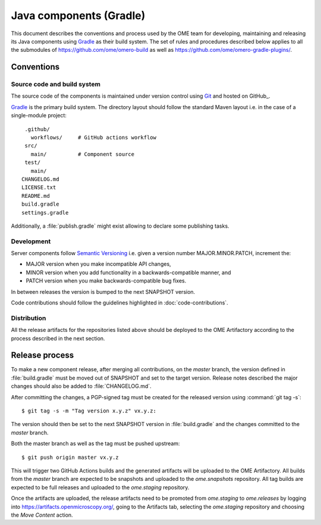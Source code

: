 Java components (Gradle)
========================

.. _Semantic Versioning: https://semver.org
.. _Git: https://git-scm.com/
.. _Gradle: https://gradle.org/

This document describes the conventions and process used by the OME team for developing,
maintaining and releasing its Java components using Gradle_ as their build system. The
set of rules and procedures described below applies to all the submodules of
https://github.com/ome/omero-build as well as https://github.com/ome/omero-gradle-plugins/.

.. seealso::

    :doc:`java-development`
       Conventions and process for maintaining the OME Java Components using Maven

Conventions
-----------

Source code and build system
^^^^^^^^^^^^^^^^^^^^^^^^^^^^

The source code of the components is maintained under version control
using Git_ and hosted on GitHub_.

Gradle_ is the primary build system. The directory layout should
follow the standard Maven layout i.e. in the case of a single-module project::

   .github/
     workflows/     # GitHub actions workflow
   src/
     main/          # Component source
   test/
     main/
  CHANGELOG.md
  LICENSE.txt
  README.md
  build.gradle
  settings.gradle

Additionally, a :file:`publish.gradle` might exist allowing to declare some publishing tasks.

.. seealso::
   :doc:`using-git`

Development
^^^^^^^^^^^

Server components follow `Semantic Versioning`_ i.e. given a version number
MAJOR.MINOR.PATCH, increment the:

- MAJOR version when you make incompatible API changes,
- MINOR version when you add functionality in a backwards-compatible manner,
  and
- PATCH version when you make backwards-compatible bug fixes.

In between releases the version is bumped to the next SNAPSHOT version.

Code contributions should follow the guidelines highlighted in :doc:`code-contributions`.

Distribution
^^^^^^^^^^^^

All the release artifacts for the repositories listed above should be deployed
to the OME Artifactory according to the process described in the next
section.

Release process
---------------

To  make a new component release, after merging all contributions, on the `master`
branch, the version defined in :file:`build.gradle` must be moved out of SNAPSHOT
and set to the target version. Release notes described the major changes should also
be added to :file:`CHANGELOG.md`.

After committing the changes, a PGP-signed tag must be created for the released version
using :command:`git tag -s`::

    $ git tag -s -m "Tag version x.y.z" vx.y.z:

The version should then be set to the next SNAPSHOT version in :file:`build.gradle` and
the changes committed to the `master` branch.

Both the master branch as well as the tag must be pushed upstream::

    $ git push origin master vx.y.z

This will trigger two GitHub Actions builds and the generated artifacts will be uploaded
to the OME Artifactory. All builds from the `master` branch are expected to be snapshots
and uploaded to the `ome.snapshots` repository. All tag builds are expected to be full
releases and uploaded to the `ome.staging` repository.

Once the artifacts are uploaded, the release artifacts need to be promoted from `ome.staging`
to `ome.releases` by logging into https://artifacts.openmicroscopy.org/, going to the
Artifacts tab, selecting the `ome.staging` repository and choosing the `Move Content` action. 
